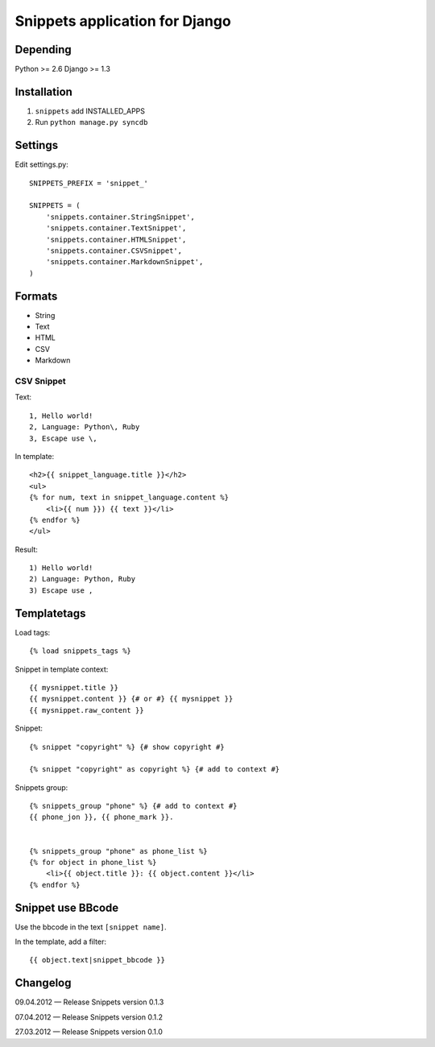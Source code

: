 ===============================
Snippets application for Django
===============================


Depending
#########

Python >= 2.6
Django >= 1.3


Installation
############

1. ``snippets`` add INSTALLED_APPS
2. Run ``python manage.py syncdb``


Settings
########

Edit settings.py::

    SNIPPETS_PREFIX = 'snippet_'

    SNIPPETS = (
        'snippets.container.StringSnippet',
        'snippets.container.TextSnippet',
        'snippets.container.HTMLSnippet',
        'snippets.container.CSVSnippet',
        'snippets.container.MarkdownSnippet',
    )


Formats
#######

* String
* Text
* HTML
* CSV
* Markdown

CSV Snippet
***********

Text::

    1, Hello world!
    2, Language: Python\, Ruby
    3, Escape use \,

In template::

    <h2>{{ snippet_language.title }}</h2>
    <ul>
    {% for num, text in snippet_language.content %}
        <li>{{ num }}) {{ text }}</li>
    {% endfor %}
    </ul>

Result::

    1) Hello world!
    2) Language: Python, Ruby
    3) Escape use ,

Templatetags
############

Load tags::

    {% load snippets_tags %}

Snippet in template context::

    {{ mysnippet.title }}
    {{ mysnippet.content }} {# or #} {{ mysnippet }}
    {{ mysnippet.raw_content }}


Snippet::

    {% snippet "copyright" %} {# show copyright #}

    {% snippet "copyright" as copyright %} {# add to context #}


Snippets group::

    {% snippets_group "phone" %} {# add to context #}
    {{ phone_jon }}, {{ phone_mark }}.


    {% snippets_group "phone" as phone_list %}
    {% for object in phone_list %}
        <li>{{ object.title }}: {{ object.content }}</li>
    {% endfor %}


Snippet use BBcode
##################

Use the bbcode in the text ``[snippet name]``.

In the template, add a filter::

    {{ object.text|snippet_bbcode }}


Changelog
#########

09.04.2012 — Release Snippets version 0.1.3

07.04.2012 — Release Snippets version 0.1.2

27.03.2012 — Release Snippets version 0.1.0